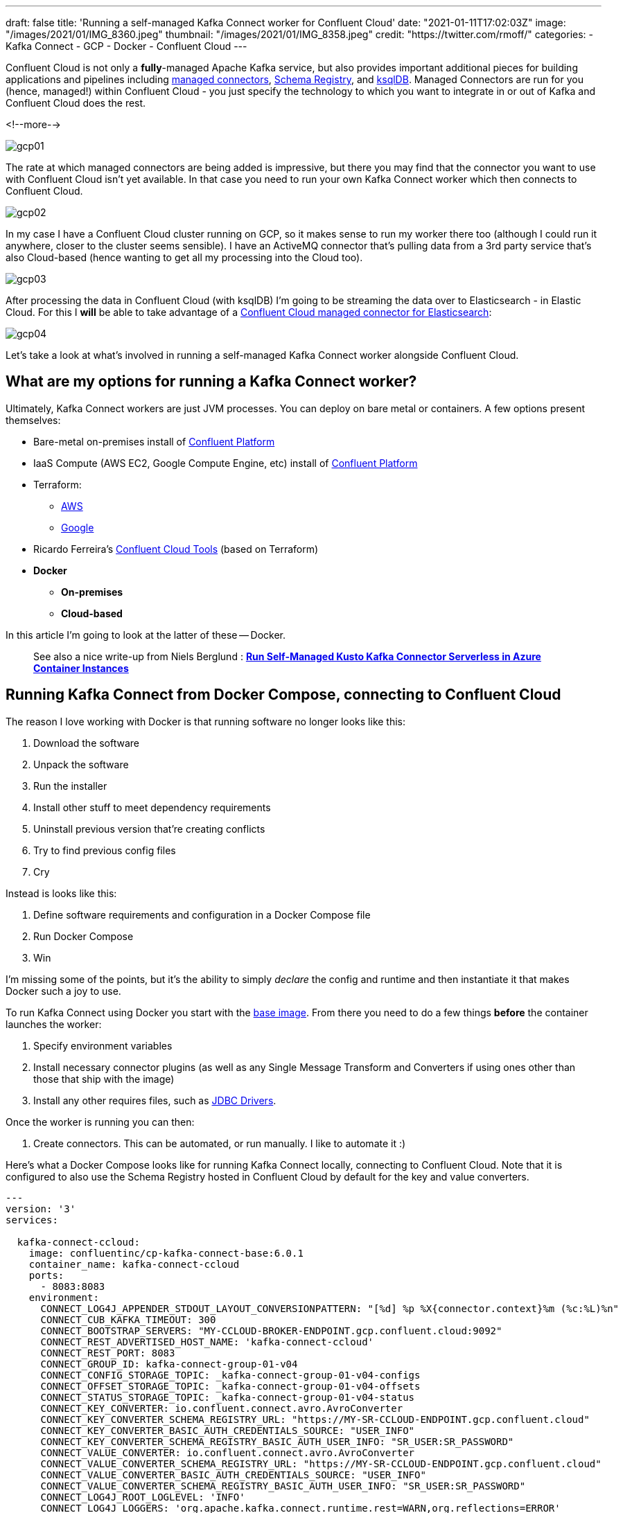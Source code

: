 ---
draft: false
title: 'Running a self-managed Kafka Connect worker for Confluent Cloud'
date: "2021-01-11T17:02:03Z"
image: "/images/2021/01/IMG_8360.jpeg"
thumbnail: "/images/2021/01/IMG_8358.jpeg"
credit: "https://twitter.com/rmoff/"
categories:
- Kafka Connect
- GCP
- Docker
- Confluent Cloud
---

:source-highlighter: rouge
:icons: font
:rouge-css: style
:rouge-style: github

Confluent Cloud is not only a *fully*-managed Apache Kafka service, but also provides important additional pieces for building applications and pipelines including https://docs.confluent.io/cloud/current/connectors/index.html[managed connectors], https://docs.confluent.io/cloud/current/client-apps/schemas-manage.html[Schema Registry], and https://docs.confluent.io/cloud/current/ksqldb.html[ksqlDB]. Managed Connectors are run for you (hence, managed!) within Confluent Cloud - you just specify the technology to which you want to integrate in or out of Kafka and Confluent Cloud does the rest.

<!--more-->

image::/images/2021/01/gcp01.png[]

The rate at which managed connectors are being added is impressive, but there you may find that the connector you want to use with Confluent Cloud isn't yet available. In that case you need to run your own Kafka Connect worker which then connects to Confluent Cloud. 

image::/images/2021/01/gcp02.png[]

In my case I have a Confluent Cloud cluster running on GCP, so it makes sense to run my worker there too (although I could run it anywhere, closer to the cluster seems sensible). I have an ActiveMQ connector that's pulling data from a 3rd party service that's also Cloud-based (hence wanting to get all my processing into the Cloud too). 

image::/images/2021/01/gcp03.png[]

After processing the data in Confluent Cloud (with ksqlDB) I'm going to be streaming the data over to Elasticsearch - in Elastic Cloud. For this I **will** be able to take advantage of a https://docs.confluent.io/cloud/current/connectors/cc-elasticsearch-service-sink.html[Confluent Cloud managed connector for Elasticsearch]: 

image::/images/2021/01/gcp04.png[]

Let's take a look at what's involved in running a self-managed Kafka Connect worker alongside Confluent Cloud. 

== What are my options for running a Kafka Connect worker?

Ultimately, Kafka Connect workers are just JVM processes. You can deploy on bare metal or containers. A few options present themselves: 

* Bare-metal on-premises install of https://www.confluent.io/download/#confluent-platform[Confluent Platform]
* IaaS Compute (AWS EC2, Google Compute Engine, etc) install of https://www.confluent.io/download/#confluent-platform[Confluent Platform] 
* Terraform: 
** https://registry.terraform.io/modules/nerdynick/confluent-platform/aws/latest[AWS]
** https://registry.terraform.io/modules/purbon/confluent-platform/google/latest[Google]
* Ricardo Ferreira's https://github.com/confluentinc/ccloud-tools[Confluent Cloud Tools] (based on Terraform)
* **Docker**
** **On-premises**
** **Cloud-based**

In this article I'm going to look at the latter of these -- Docker. 

> See also a nice write-up from Niels Berglund : *https://nielsberglund.com/2021/09/06/run-self-managed-kusto-kafka-connector-serverless-in-azure-container-instances/[Run Self-Managed Kusto Kafka Connector Serverless in Azure Container Instances]*

== Running Kafka Connect from Docker Compose, connecting to Confluent Cloud

The reason I love working with Docker is that running software no longer looks like this:

1. Download the software
2. Unpack the software
3. Run the installer
4. Install other stuff to meet dependency requirements
5. Uninstall previous version that're creating conflicts
6. Try to find previous config files
7. Cry

Instead is looks like this: 

1. Define software requirements and configuration in a Docker Compose file
2. Run Docker Compose
3. Win

I'm missing some of the points, but it's the ability to simply _declare_ the config and runtime and then instantiate it that makes Docker such a joy to use. 

To run Kafka Connect using Docker you start with the https://hub.docker.com/r/confluentinc/cp-kafka-connect-base[base image]. From there you need to do a few things *before* the container launches the worker: 

1. Specify environment variables
2. Install necessary connector plugins (as well as any Single Message Transform and Converters if using ones other than those that ship with the image)
3. Install any other requires files, such as https://rmoff.dev/fix-jdbc-driver-video[JDBC Drivers].

Once the worker is running you can then:

1. Create connectors. This can be automated, or run manually. I like to automate it :) 

Here's what a Docker Compose looks like for running Kafka Connect locally, connecting to Confluent Cloud. Note that it is configured to also use the Schema Registry hosted in Confluent Cloud by default for the key and value converters. 

[source,yaml]
----
---
version: '3'
services:

  kafka-connect-ccloud:
    image: confluentinc/cp-kafka-connect-base:6.0.1
    container_name: kafka-connect-ccloud
    ports:
      - 8083:8083
    environment:
      CONNECT_LOG4J_APPENDER_STDOUT_LAYOUT_CONVERSIONPATTERN: "[%d] %p %X{connector.context}%m (%c:%L)%n"
      CONNECT_CUB_KAFKA_TIMEOUT: 300
      CONNECT_BOOTSTRAP_SERVERS: "MY-CCLOUD-BROKER-ENDPOINT.gcp.confluent.cloud:9092"
      CONNECT_REST_ADVERTISED_HOST_NAME: 'kafka-connect-ccloud'
      CONNECT_REST_PORT: 8083
      CONNECT_GROUP_ID: kafka-connect-group-01-v04
      CONNECT_CONFIG_STORAGE_TOPIC: _kafka-connect-group-01-v04-configs
      CONNECT_OFFSET_STORAGE_TOPIC: _kafka-connect-group-01-v04-offsets
      CONNECT_STATUS_STORAGE_TOPIC: _kafka-connect-group-01-v04-status
      CONNECT_KEY_CONVERTER: io.confluent.connect.avro.AvroConverter
      CONNECT_KEY_CONVERTER_SCHEMA_REGISTRY_URL: "https://MY-SR-CCLOUD-ENDPOINT.gcp.confluent.cloud"
      CONNECT_KEY_CONVERTER_BASIC_AUTH_CREDENTIALS_SOURCE: "USER_INFO"
      CONNECT_KEY_CONVERTER_SCHEMA_REGISTRY_BASIC_AUTH_USER_INFO: "SR_USER:SR_PASSWORD"
      CONNECT_VALUE_CONVERTER: io.confluent.connect.avro.AvroConverter
      CONNECT_VALUE_CONVERTER_SCHEMA_REGISTRY_URL: "https://MY-SR-CCLOUD-ENDPOINT.gcp.confluent.cloud"
      CONNECT_VALUE_CONVERTER_BASIC_AUTH_CREDENTIALS_SOURCE: "USER_INFO"
      CONNECT_VALUE_CONVERTER_SCHEMA_REGISTRY_BASIC_AUTH_USER_INFO: "SR_USER:SR_PASSWORD"
      CONNECT_LOG4J_ROOT_LOGLEVEL: 'INFO'
      CONNECT_LOG4J_LOGGERS: 'org.apache.kafka.connect.runtime.rest=WARN,org.reflections=ERROR'
      CONNECT_CONFIG_STORAGE_REPLICATION_FACTOR: '3'
      CONNECT_OFFSET_STORAGE_REPLICATION_FACTOR: '3'
      CONNECT_STATUS_STORAGE_REPLICATION_FACTOR: '3'
      CONNECT_PLUGIN_PATH: '/usr/share/java,/usr/share/confluent-hub-components/'
      # Confluent Cloud config
      CONNECT_REQUEST_TIMEOUT_MS: "20000"
      CONNECT_RETRY_BACKOFF_MS: "500"
      CONNECT_SSL_ENDPOINT_IDENTIFICATION_ALGORITHM: "https"
      CONNECT_SASL_MECHANISM: "PLAIN"
      CONNECT_SECURITY_PROTOCOL: "SASL_SSL"
      CONNECT_SASL_JAAS_CONFIG: "org.apache.kafka.common.security.plain.PlainLoginModule required username=\"CCLOUD_USER\" password=\"CCLOUD_PASSWORD\";"
      #
      CONNECT_CONSUMER_SECURITY_PROTOCOL: "SASL_SSL"
      CONNECT_CONSUMER_SSL_ENDPOINT_IDENTIFICATION_ALGORITHM: "https"
      CONNECT_CONSUMER_SASL_MECHANISM: "PLAIN"
      CONNECT_CONSUMER_SASL_JAAS_CONFIG: "org.apache.kafka.common.security.plain.PlainLoginModule required username=\"CCLOUD_USER\" password=\"CCLOUD_PASSWORD\";"
      CONNECT_CONSUMER_REQUEST_TIMEOUT_MS: "20000"
      CONNECT_CONSUMER_RETRY_BACKOFF_MS: "500"
      #
      CONNECT_PRODUCER_SECURITY_PROTOCOL: "SASL_SSL"
      CONNECT_PRODUCER_SSL_ENDPOINT_IDENTIFICATION_ALGORITHM: "https"
      CONNECT_PRODUCER_SASL_MECHANISM: "PLAIN"
      CONNECT_PRODUCER_SASL_JAAS_CONFIG: "org.apache.kafka.common.security.plain.PlainLoginModule required username=\"CCLOUD_USER\" password=\"CCLOUD_PASSWORD\";"
      CONNECT_PRODUCER_REQUEST_TIMEOUT_MS: "20000"
      CONNECT_PRODUCER_RETRY_BACKOFF_MS: "500"
    command: 
      - bash 
      - -c 
      - |
        echo "Installing connector plugins"
        confluent-hub install --no-prompt confluentinc/kafka-connect-activemq:10.1.0
        #
        echo "Launching Kafka Connect worker"
        /etc/confluent/docker/run & 
        #
        echo "Waiting for Kafka Connect to start listening on localhost:8083 ⏳"
        while : ; do
            curl_status=$$(curl -s -o /dev/null -w %{http_code} http://localhost:8083/connectors)
            echo -e $$(date) " Kafka Connect listener HTTP state: " $$curl_status " (waiting for 200)"
            if [ $$curl_status -eq 200 ] ; then
            break
            fi
            sleep 5 
        done
        echo -e "\n--\n+> Creating Kafka Connect source connectors"
        curl -i -X PUT -H "Accept:application/json" \
            -H  "Content-Type:application/json" \
            http://localhost:8083/connectors/source-activemq-networkrail-TRAIN_MVT_EA_TOC-01/config \
            -d '{
                "connector.class"                                      : "io.confluent.connect.activemq.ActiveMQSourceConnector",
                "activemq.url"                                         : "tcp://my-activemq-endpoint:61619",
                "activemq.username"                                    : "ACTIVEMQ_USER",
                "activemq.password"                                    : "ACTIVEMQ_PASSWORD",
                "jms.destination.type"                                 : "topic",
                "jms.destination.name"                                 : "TRAIN_MVT_EA_TOC",
                "kafka.topic"                                          : "networkrail_TRAIN_MVT",
                "value.converter"                                      : "org.apache.kafka.connect.json.JsonConverter",
                "value.converter.schemas.enable"                       : "false",
                "key.converter"                                        : "org.apache.kafka.connect.json.JsonConverter",
                "key.converter.schemas.enable"                         : "false",
                "topic.creation.default.partitions"                    : 1,
                "topic.creation.default.replication.factor"            : 3,
                "confluent.license"                                    : "",
                "confluent.topic.bootstrap.servers"                    : "MY-CCLOUD-BROKER-ENDPOINT.gcp.confluent.cloud:9092",
                "confluent.topic.sasl.jaas.config"                     : "org.apache.kafka.common.security.plain.PlainLoginModule required username=\"CCLOUD_USER\" password=\"CCLOUD_PASSWORD\";",
                "confluent.topic.security.protocol"                    : "SASL_SSL",
                "confluent.topic.ssl.endpoint.identification.algorithm": "https",
                "confluent.topic.sasl.mechanism"                       : "PLAIN",
                "confluent.topic.request.timeout.ms"                   : "20000",
                "confluent.topic.retry.backoff.ms"                     : "500"
            }'
        #
        #
        sleep infinity
----

Note that this does everything needed: 

* Installs the connector (ActiveMQ)
* Launches the Kafka Connect worker (forked to a background process with `&`)
* Waits for the worker to be available
* Creates the connector
** Observe that `topic.creation.default.partitions` and `topic.creation.default.replication.factor` are set - this means that Confluent Cloud will create the target topics that the connector is to write to automagically. This is possible because of https://cwiki.apache.org/confluence/display/KAFKA/KIP-158%3A+Kafka+Connect+should+allow+source+connectors+to+set+topic-specific+settings+for+new+topics[KIP-158] which link:/2021/01/06/creating-topics-with-kafka-connect/[I wrote about recently].

One other point to note is that the worker uses Kafka itself to store state including configuration and status, and it does so in the topics defined under

* `CONNECT_CONFIG_STORAGE_TOPIC`
* `CONNECT_OFFSET_STORAGE_TOPIC`
* `CONNECT_STATUS_STORAGE_TOPIC`

If you're [re]creating workers make sure that you don't have a clash on these topics - use a unique number appended to the end, or link:/2019/11/12/running-dockerised-kafka-connect-worker-on-gcp/[as I did here] use the epoch as part of the unique name.

== Deploying a Docker image to Google Compute Engine (GCE) / Google Cloud Platform (GCP)

[NOTE]
====
_This it is 💯 a Proof-of-Concept (i.e. not blessed by Confluent in any way as "The Right Way"), and builds on my link:/2019/11/12/running-dockerised-kafka-connect-worker-on-gcp/[previous] experimentation. If you are doing this in anger then for sure you should figure out how to do it properly, but for my purposes of a quick & dirty solution it worked well._

`It Works On My Machine [well, Google's]™`.
====

So taking the above Docker Compose definition, we can then use GCE's feature to run https://cloud.google.com/compute/docs/containers[Containers on Compute Engine] to provision this directly on GCE. For AWS see the approach that I wrote about link:/2020/02/13/adventures-in-the-cloud-part-94-ecs/[here]. 

To launch a container on GCE either use the Web UI, or the https://cloud.google.com/sdk/gcloud/reference/compute/instances/create-with-container?hl=en[`gcloud` commandline]. The first part of it is simple enough - we name the VM holding the container, we specify the image to use, and so on:

[source,bash]
----
gcloud compute instances create-with-container \
        rmoff-connect-source-v01 \
        --zone=us-east1-b \
        --tags kafka-connect \
      	--metadata=google-logging-enabled=true \
        --container-image confluentinc/cp-kafka-connect-base:6.0.1 \
        --container-restart-policy=never \
        […]
----

When the image starts up, by default it runs the Kafka Connect worker. However, we can override this by specifying a custom `command`. We run `/bin/bash` as the command, and then pass in `-c` as the argument followed by an argument that holds the actual shell script we want to execute: 

[source,bash]
----
        […]
        --container-command=/bin/bash \
        --container-arg=-c \
        --container-arg='set -x
        # Run this stuff when the container launches
        […]
        #    
        sleep infinity'
----

Within that command block we use the `command` seen in the Docker Compose YAML above. So far, so good. 

But (_you knew there was a but coming, didn't you_), we also need to specify environment variables, and not just a few - and not just with straightforward values. We've got dozens of values, and because we're specifying SASL config there's quote marks in there, escape characters, and more. The `gcloud` CLI has the https://cloud.google.com/sdk/gcloud/reference/compute/instances/create-with-container?hl=en#--container-env[`--container-env`] argument in which we can pass the environment variables as a comma-separated list of key=value pairs, and the `=` can be overriden to a custom character - but you still end up with an awful mess like this: 

image::/images/2019/11/container_env.png[]
       
It's not pretty, and it's a bit of a bugger to debug. You can pass in a separate file holding environment values but I'm always keen on keeping things self-contained if possible. So instead, since I was overriding the command to run as container launch anyway, I overrode the environment variables at that point instead:

[source,bash]
----
        […]
        --container-command=/bin/bash \
        --container-arg=-c \
        --container-arg='set -x
        #
        # Set the environment variables
        export CONNECT_REST_ADVERTISED_HOST_NAME=rmoff-connect-source-v01
        […]
        #
        […]
        #    
        sleep infinity'
----

Most important is to finish with `sleep infinity` so that the container does not exit (since the Kafka Connect worker process is forked to the background). 

It needs some tricky escaping, both of the `curl` data (`-d`) block, as well as the quoted passages within it. Here is the final shell invocation: 

[source,bash]
----
gcloud compute instances create-with-container rmoff-connect-source-v01 \
        --zone=us-east1-b \
        --tags kafka-connect \
      	--metadata=google-logging-enabled=true \
        --container-image confluentinc/cp-kafka-connect-base:6.0.1 \
        --container-restart-policy=never \
        --container-command=/bin/bash \
        --container-arg=-c \
        --container-arg='set -x
        #
        # Set the environment variables
        export CONNECT_CUB_KAFKA_TIMEOUT=300
        export CONNECT_BOOTSTRAP_SERVERS=MY-CCLOUD-BROKER-ENDPOINT.gcp.confluent.cloud:9092
        export CONNECT_REST_ADVERTISED_HOST_NAME=rmoff-connect-source-v01
        export CONNECT_REST_PORT=8083
        export CONNECT_GROUP_ID=kafka-connect-group-gcp-v01
        export CONNECT_CONFIG_STORAGE_TOPIC=_kafka-connect-group-gcp-v01-configs
        export CONNECT_OFFSET_STORAGE_TOPIC=_kafka-connect-group-gcp-v01-offsets
        export CONNECT_STATUS_STORAGE_TOPIC=_kafka-connect-group-gcp-v01-status
        export CONNECT_KEY_CONVERTER=org.apache.kafka.connect.json.JsonConverter
        export CONNECT_VALUE_CONVERTER=org.apache.kafka.connect.json.JsonConverter
        export CONNECT_LOG4J_ROOT_LOGLEVEL=INFO
        export CONNECT_LOG4J_LOGGERS=org.apache.kafka.connect.runtime.rest=WARN,org.reflections=ERROR
        export CONNECT_CONFIG_STORAGE_REPLICATION_FACTOR=3
        export CONNECT_OFFSET_STORAGE_REPLICATION_FACTOR=3
        export CONNECT_STATUS_STORAGE_REPLICATION_FACTOR=3
        export CONNECT_PLUGIN_PATH=/usr/share/java,/usr/share/confluent-hub-components/
        export CONNECT_RETRY_BACKOFF_MS=500
        export CONNECT_SSL_ENDPOINT_IDENTIFICATION_ALGORITHM=https
        export CONNECT_SASL_MECHANISM=PLAIN
        export CONNECT_SECURITY_PROTOCOL=SASL_SSL
        export CONNECT_CONSUMER_SECURITY_PROTOCOL=SASL_SSL
        export CONNECT_CONSUMER_SSL_ENDPOINT_IDENTIFICATION_ALGORITHM=https
        export CONNECT_CONSUMER_SASL_MECHANISM=PLAIN
        export CONNECT_CONSUMER_RETRY_BACKOFF_MS=500
        export CONNECT_PRODUCER_SECURITY_PROTOCOL=SASL_SSL
        export CONNECT_PRODUCER_SSL_ENDPOINT_IDENTIFICATION_ALGORITHM=https
        export CONNECT_PRODUCER_SASL_MECHANISM=PLAIN
        export CONNECT_PRODUCER_RETRY_BACKOFF_MS=500
        export CONNECT_SASL_JAAS_CONFIG="org.apache.kafka.common.security.plain.PlainLoginModule required username=\"CCLOUD_USER\" password=\"CCLOUD_PASSWORD\";"
        export CONNECT_CONSUMER_SASL_JAAS_CONFIG="org.apache.kafka.common.security.plain.PlainLoginModule required username=\"CCLOUD_USER\" password=\"CCLOUD_PASSWORD\";"
        export CONNECT_PRODUCER_SASL_JAAS_CONFIG="org.apache.kafka.common.security.plain.PlainLoginModule required username=\"CCLOUD_USER\" password=\"CCLOUD_PASSWORD\";"
        #
        echo "Installing connector plugins"
        confluent-hub install --no-prompt confluentinc/kafka-connect-activemq:10.1.0
        #
        echo "Launching Kafka Connect worker"
        /etc/confluent/docker/run & 
        #
        echo "Waiting for Kafka Connect to start listening on localhost:8083 ⏳"
        while : ; do
            curl_status=$(curl -s -o /dev/null -w %{http_code} http://localhost:8083/connectors)
            echo -e $(date) " Kafka Connect listener HTTP state: " $curl_status " (waiting for 200)"
            if [ $curl_status -eq 200 ] ; then
            break
            fi
            sleep 5 
        done
        echo -e "\n--\n+> Creating Kafka Connect source connectors"
        curl -s -X PUT -H  "Content-Type:application/json" \
        http://localhost:8083/connectors/source-activemq-networkrail-TRAIN_MVT_EA_TOC-01/config \
            -d '"'"'{  
                "connector.class"                                      : "io.confluent.connect.activemq.ActiveMQSourceConnector",
                "activemq.url"                                         : "tcp://my-activemq-endpoint:61619",
                "activemq.username"                                    : "ACTIVEMQ_USER",
                "activemq.password"                                    : "ACTIVEMQ_PASSWORD",
                "jms.destination.type"                                 : "topic",
                "jms.destination.name"                                 : "TRAIN_MVT_EA_TOC",
                "kafka.topic"                                          : "networkrail_TRAIN_MVT_v01",
                "value.converter"                                      : "org.apache.kafka.connect.json.JsonConverter",
                "value.converter.schemas.enable"                       : "false",
                "key.converter"                                        : "org.apache.kafka.connect.json.JsonConverter",
                "key.converter.schemas.enable"                         : "false",
                "topic.creation.default.partitions"                    : 1,
                "topic.creation.default.replication.factor"            : 3,
                "confluent.license"                                    : "",
                "confluent.topic.bootstrap.servers"                    : "MY-CCLOUD-BROKER-ENDPOINT.gcp.confluent.cloud:9092",
                "confluent.topic.sasl.jaas.config"                     : "org.apache.kafka.common.security.plain.PlainLoginModule required username=\"'CCLOUD_USER'\" password=\"'CCLOUD_PASSWORD'\";",
                "confluent.topic.security.protocol"                    : "SASL_SSL",
                "confluent.topic.ssl.endpoint.identification.algorithm": "https",
                "confluent.topic.sasl.mechanism"                       : "PLAIN",
                "confluent.topic.request.timeout.ms"                   : "20000",
                "confluent.topic.retry.backoff.ms"                     : "500"
            }'"'"'
        #    
        sleep infinity'    
----

== Container logs

You can use the rather useful `gcloud compute ssh` to connect to the VM directly that's been launched

[source,bash]
----
gcloud compute ssh --zone "us-east1-b" "rmoff-connect-source-v01" 
----

If you run it too soon after launch you'll get an error

[source,bash]
----
Warning: Permanently added 'compute.8428359303178581516' (ED25519) to the list of known hosts.
rmoff@34.75.11.50: Permission denied (publickey).
ERROR: (gcloud.compute.ssh) [/usr/bin/ssh] exited with return code [255].
----

Once the VM is running properly you'll get a shell prompt

[source,bash]
----
  ########################[ Welcome ]########################
  #  You have logged in to the guest OS.                    #
  #  To access your containers use 'docker attach' command  #
  ###########################################################

rmoff@rmoff-connect-source-v01 ~ $
----

From here, you can see the containers running on the VM. To start with you'll see a couple of internal ones (`stackdriver-logging-agent`, `konlet`):

[source,bash]
----
rmoff@rmoff-connect-source-v01 ~ $ docker ps
CONTAINER ID  IMAGE                                                                COMMAND                  CREATED         STATUS                  PORTS   NAMES
4a04df77a0be  gcr.io/gce-containers/konlet:v.0.11-latest                           "/bin/gce-containers…"   35 seconds ago  Up 32 seconds                   pedantic_tu
0d008a624e56  gcr.io/stackdriver-agents/stackdriver-logging-agent:0.2-1.5.33-1-1   "/entrypoint.sh /usr…"   2 days ago      Up 2 days                       stackdriver-logging-agent
----

and soon after, the actual container that you've configured to run: 

[source,bash]
----
rmoff@rmoff-connect-source-v01 ~ $ docker ps
CONTAINER ID        IMAGE                                                                COMMAND                  CREATED             STATUS                             PORTS               NAMES
1e349180aa20        confluentinc/cp-kafka-connect-base:6.0.1                             "/bin/bash -c 'set -…"   33 seconds ago      Up 30 seconds (health: starting)                       klt-rmoff-connect-source-v01-qjez
----

At this point you're just in normal Docker world, and can look at the logs as you would locally: 

[source,bash]
----
rmoff@rmoff-connect-source-v01 ~ $ docker logs -f klt-rmoff-connect-source-v01-qjez|more
+ export CONNECT_CUB_KAFKA_TIMEOUT=300
+ CONNECT_CUB_KAFKA_TIMEOUT=300
[…]
Installing connector plugins
+ echo 'Installing connector plugins'
+ confluent-hub install --no-prompt confluentinc/kafka-connect-activemq:10.1.0
Running in a "--no-prompt" mode
[…]
[2021-01-11 21:56:38,614] INFO [Worker clientId=connect-1, groupId=kafka-connect-group-gcp-v01] Starting connectors and tasks using config offset -1 (org.apache.kafka.connect.runtime.distributed.DistributedHerder)
[…]
----

With all of this done, you should now see topics on your Confluent Cloud cluster for both the internal Kafka Connect worker topics, and any populated by the connector: 

image::/images/2021/01/gcp05.png[]
image::/images/2021/01/gcp06.png[]


When you want to shut down the VM you can use `delete`: 

[source,bash]
----
gcloud compute instances delete --zone "us-east1-b" "rmoff-connect-source-v01"
----
